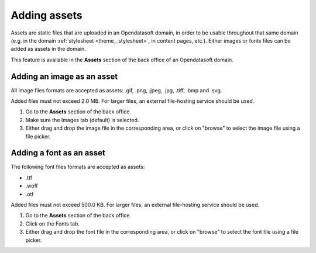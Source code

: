Adding assets
=============

Assets are static files that are uploaded in an Opendatasoft domain, in order to be usable throughout that same domain (e.g. in the domain :ref:`stylesheet <theme__stylesheet>`, in content pages, etc.). Either images or fonts files can be added as assets in the domain.

This feature is available in the **Assets** section of the back office of an Opendatasoft domain.

.. image:: images/assets_interface.png


Adding an image as an asset
---------------------------

All image files formats are accepted as assets: .gif, .png, .jpeg, .jpg, .tiff, .bmp and .svg.

Added files must not exceed 2.0 MB. For larger files, an external file-hosting service should be used.

1. Go to the **Assets** section of the back office.
2. Make sure the Images tab (default) is selected.
3. Either drag and drop the image file in the corresponding area, or click on "browse" to select the image file using a file picker.

Adding a font as an asset
-------------------------

The following font files formats are accepted as assets:

- .ttf
- .woff
- .otf

Added files must not exceed 500.0 KB. For larger files, an external file-hosting service should be used.

1. Go to the **Assets** section of the back office.
2. Click on the Fonts tab.
3. Either drag and drop the font file in the corresponding area, or click on "browse" to select the font file using a file picker.

